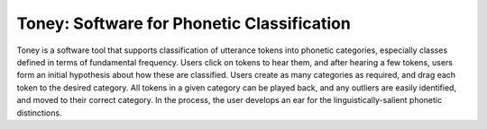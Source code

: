 Toney: Software for Phonetic Classification
===========================================

Toney is a software tool that supports classification of utterance tokens into
phonetic categories, especially classes defined in terms of fundamental
frequency. Users click on tokens to hear them, and after hearing a few tokens,
users form an initial hypothesis about how these are classified. Users create
as many categories as required, and drag each token to the desired category.
All tokens in a given category can be played back, and any outliers are easily
identified, and moved to their correct category.  In the process, the user
develops an ear for the linguistically-salient phonetic distinctions.
